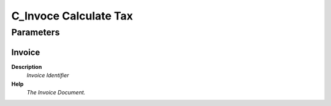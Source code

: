 
.. _functional-guide/process/c_invocecalculatetax:

======================
C_Invoce Calculate Tax
======================


Parameters
==========

Invoice
-------
\ **Description**\ 
 \ *Invoice Identifier*\ 
\ **Help**\ 
 \ *The Invoice Document.*\ 

